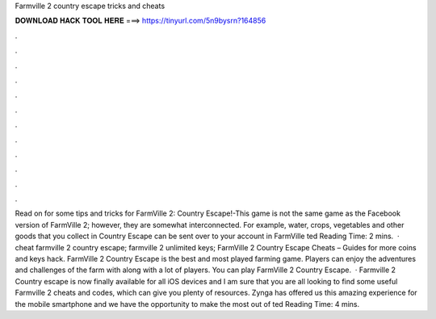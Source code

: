 Farmville 2 country escape tricks and cheats

𝐃𝐎𝐖𝐍𝐋𝐎𝐀𝐃 𝐇𝐀𝐂𝐊 𝐓𝐎𝐎𝐋 𝐇𝐄𝐑𝐄 ===> https://tinyurl.com/5n9bysrn?164856

.

.

.

.

.

.

.

.

.

.

.

.

Read on for some tips and tricks for FarmVille 2: Country Escape!-This game is not the same game as the Facebook version of FarmVille 2; however, they are somewhat interconnected. For example, water, crops, vegetables and other goods that you collect in Country Escape can be sent over to your account in FarmVille ted Reading Time: 2 mins.  · cheat farmville 2 country escape; farmville 2 unlimited keys; FarmVille 2 Country Escape Cheats – Guides for more coins and keys hack. FarmVille 2 Country Escape is the best and most played farming game. Players can enjoy the adventures and challenges of the farm with along with a lot of players. You can play FarmVille 2 Country Escape.  · Farmville 2 Country escape is now finally available for all iOS devices and I am sure that you are all looking to find some useful Farmville 2 cheats and codes, which can give you plenty of resources. Zynga has offered us this amazing experience for the mobile smartphone and we have the opportunity to make the most out of ted Reading Time: 4 mins.